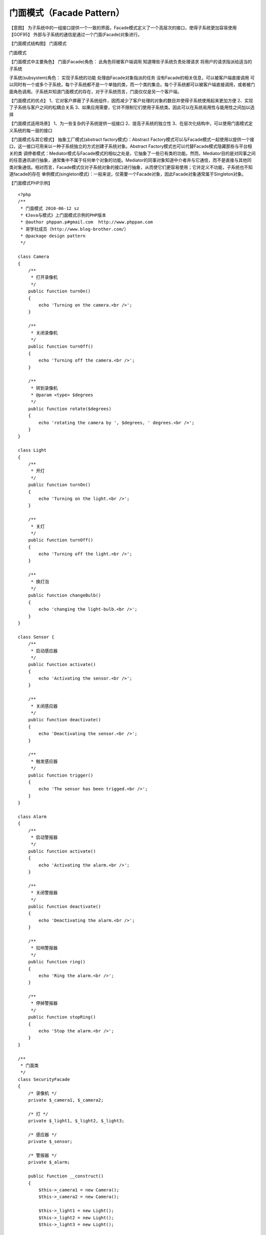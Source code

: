 ﻿门面模式（Facade Pattern）
===============================

【意图】
为子系统中的一组接口提供一个一致的界面，Facade模式定义了一个高层次的接口，使得子系统更加容易使用【GOF95】
外部与子系统的通信是通过一个门面(Facade)对象进行。

【门面模式结构图】
门面模式

门面模式

【门面模式中主要角色】
门面(Facade)角色：
此角色将被客户端调用
知道哪些子系统负责处理请求
将用户的请求指派给适当的子系统

子系统(subsystem)角色：
实现子系统的功能
处理由Facade对象指派的任务
没有Facade的相关信息，可以被客户端直接调用
可以同时有一个或多个子系统，每个子系统都不是一个单独的类，而一个类的集合。每个子系统都可以被客户端直接调用，或者被门面角色调用。子系统并知道门面模式的存在，对于子系统而言，门面仅仅是另一个客户端。

【门面模式的优点】
1、它对客户屏蔽了子系统组件，因而减少了客户处理的对象的数目并使得子系统使用起来更加方便
2、实现了子系统与客户之间的松耦合关系
3、如果应用需要，它并不限制它们使用子系统类。因此可以在系统易用性与能用性之间加以选择

【门面模式适用场景】
1、为一些复杂的子系统提供一组接口
2、提高子系统的独立性
3、在层次化结构中，可以使用门面模式定义系统的每一层的接口

【门面模式与其它模式】
抽象工厂模式(abstract factory模式)：Abstract Factory模式可以与Facade模式一起使用以提供一个接口，这一接口可用来以一种子系统独立的方式创建子系统对象。Abstract Factory模式也可以代替Facade模式隐藏那些与平台相关的类
调停者模式：Mediator模式与Facade模式的相似之处是，它抽象了一些已有类的功能。然而，Mediator目的是对同事之间的任意通讯进行抽象，通常集中不属于任何单个对象的功能。Mediator的同事对象知道中介者并与它通信，而不是直接与其他同类对象通信。相对而言，Facade模式仅对子系统对象的接口进行抽象，从而使它们更容易使用；它并定义不功能，子系统也不知道facade的存在
单例模式(singleton模式)：一般来说，仅需要一个Facade对象，因此Facade对象通常属于Singleton对象。

【门面模式PHP示例】

::
 
    <?php
    /**
     * 门面模式 2010-06-12 sz
     * 《Java与模式》上门面模式示例的PHP版本
     * @author phppan.p#gmail.com  http://www.phppan.com
     * 哥学社成员（http://www.blog-brother.com/）
     * @package design pattern
     */
 
    class Camera
    {
        /**
         * 打开录像机
         */
        public function turnOn()
	{
            echo 'Turning on the camera.<br />';
        }
 
        /**
         * 关闭录像机
         */
        public function turnOff()
	{
            echo 'Turning off the camera.<br />';
        }
 
        /**
         * 转到录像机
         * @param <type> $degrees
         */
        public function rotate($degrees)
	{
            echo 'rotating the camera by ', $degrees, ' degrees.<br />';
        }
    }
 
    class Light
    {
        /**
         * 开灯
         */
        public function turnOn()
	{
            echo 'Turning on the light.<br />';
        }
 
        /**
         * 关灯
         */
        public function turnOff()
	{
            echo 'Turning off the light.<br />';
        }
 
        /**
         * 换灯泡
         */
        public function changeBulb()
	{
            echo 'changing the light-bulb.<br />';
        }
    }
 
    class Sensor { 
        /**
         * 启动感应器
         */
        public function activate()
	{
            echo 'Activating the sensor.<br />';
        }
 
        /**
         * 关闭感应器
         */
        public function deactivate()
	{
            echo 'Deactivating the sensor.<br />';
        }
 
        /**
         * 触发感应器
         */
        public function trigger()
	{
            echo 'The sensor has been trigged.<br />';
        }
    }
  
    class Alarm
    {
        /**
         * 启动警报器
         */
        public function activate()
	{
            echo 'Activating the alarm.<br />';
        }
 
        /**
         * 关闭警报器
         */
        public function deactivate()
	{
            echo 'Deactivating the alarm.<br />';
        }
 
        /**
         * 拉响警报器
         */
        public function ring()
	{
            echo 'Ring the alarm.<br />';
        }
 
        /**
         * 停掉警报器
         */
        public function stopRing()
	{
            echo 'Stop the alarm.<br />';
        }
    }
 
    /**
     * 门面类
     */
    class SecurityFacade
    {
        /* 录像机 */
        private $_camera1, $_camera2;
 
        /* 灯 */
        private $_light1, $_light2, $_light3;
 
        /* 感应器 */
        private $_sensor;
 
        /* 警报器 */
        private $_alarm;
 
        public function __construct()
	{
            $this->_camera1 = new Camera();
            $this->_camera2 = new Camera();
 
            $this->_light1 = new Light();
            $this->_light2 = new Light();
            $this->_light3 = new Light();
 
            $this->_sensor = new Sensor();
            $this->_alarm = new Alarm();
        }
 
        public function activate()
	{
            $this->_camera1->turnOn();
            $this->_camera2->turnOn();
 
            $this->_light1->turnOn();
            $this->_light2->turnOn();
            $this->_light3->turnOn();
 
            $this->_sensor->activate();
            $this->_alarm->activate();
        }
 
        public  function deactivate()
	{
            $this->_camera1->turnOff();
            $this->_camera2->turnOff();
 
            $this->_light1->turnOff();
            $this->_light2->turnOff();
            $this->_light3->turnOff();
 
            $this->_sensor->deactivate();
            $this->_alarm->deactivate();
        }
    }
 
    /**
     * 客户端
     */
    class Client
    {
        private static $_security;
        /** 
         * Main program.
         */
        public static function main()
	{
            self::$_security = new SecurityFacade();
            self::$_security->activate();
        }
    }
 
    Client::main();
    ?>